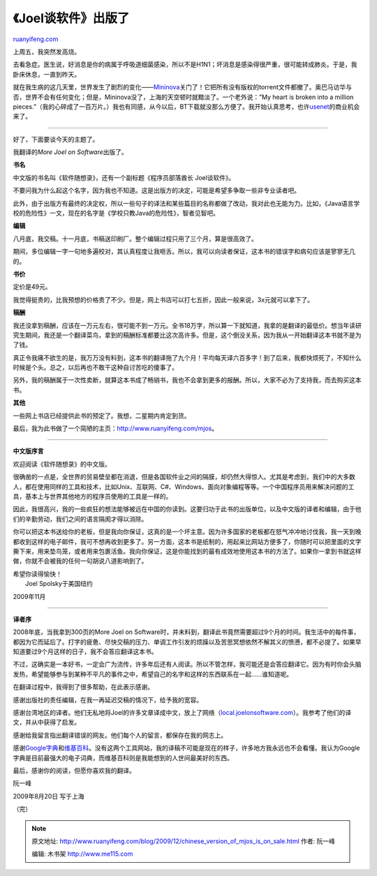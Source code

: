 .. _200912_chinese_version_of_mjos_is_on_sale:

《Joel谈软件》出版了
=======================================

`ruanyifeng.com <http://www.ruanyifeng.com/blog/2009/12/chinese_version_of_mjos_is_on_sale.html>`__

上周五，我突然发高烧。

去看急症。医生说，好消息是你的病属于呼吸道细菌感染，所以不是H1N1；坏消息是感染得很严重，很可能转成肺炎。于是，我卧床休息，一直到昨天。

就在我生病的这几天里，世界发生了剧烈的变化——\ `Mininova <http://www.mininova.org>`__\ 关门了！它把所有没有版权的torrent文件都撤了。奥巴马访华与否，世界不会有任何变化；但是，Mininova没了，上海的天空顿时就黯淡了。一个老外说：”My
heart is broken into a million
pieces.”（我的心碎成了一百万片。）我也有同感，从今以后，BT下载就没那么方便了。我开始认真思考，也许\ `usenet <http://www.ruanyifeng.com/blog/it/usenet/>`__\ 的商业机会来了。


==========================

好了，下面要谈今天的主题了。

我翻译的\ *More Joel on Software*\ 出版了。

**书名**

中文版的书名叫《软件随想录》，还有一个副标题《程序员部落酋长
Joel谈软件》。

不要问我为什么起这个名字，因为我也不知道。这是出版方的决定，可能是希望多争取一些非专业读者吧。

此外，由于出版方有最终的决定权，所以一些句子的译法和某些篇目的名称都做了改动，我对此也无能为力。比如，《Java语言学校的危险性》一文，现在的名字是《学校只教Java的危险性》，智者见智吧。

**编辑**

八月底，我交稿。十一月底，书稿送印刷厂。整个编辑过程只用了三个月，算是很高效了。

期间，多位编辑一字一句地多遍校对，其认真程度让我咂舌。所以，我可以向读者保证，这本书的错误字和病句应该是寥寥无几的。

**书价**

定价是49元。

我觉得挺贵的，比我预想的价格贵了不少。但是，网上书店可以打七五折，因此一般来说，3x元就可以拿下了。

**稿酬**

我还没拿到稿酬，应该在一万元左右，很可能不到一万元。全书18万字，所以算一下就知道，我拿的是翻译的最低价。想当年读研究生期间，我还是一个翻译菜鸟，拿到的稿酬标准都要比这次高许多。但是，这个倒没关系，因为我从一开始翻译这本书就不是为了钱。

真正令我痛不欲生的是，我万万没有料到，这本书的翻译拖了九个月！平均每天译六百多字！到了后来，我都快烦死了，不知什么时候是个头。总之，以后再也不敢干这种自讨苦吃的傻事了。

另外，我的稿酬属于一次性卖断，就算这本书成了畅销书，我也不会拿到更多的报酬。所以，大家不必为了支持我，而去购买这本书。

**其他**

一些网上书店已经提供此书的预定了。我想，二星期内肯定到货。

最后，我为此书做了一个简陋的主页：\ `http://www.ruanyifeng.com/mjos <http://www.ruanyifeng.com/mjos>`__\ 。


=========================

**中文版序言**

欢迎阅读《软件随想录》的中文版。

很确凿的一点是，全世界的贸易壁垒都在消退，但是各国软件业之间的隔膜，却仍然大得惊人。尤其是考虑到，我们中的大多数人，都在使用同样的工具和技术，比如Unix、互联网、C#、Windows、面向对象编程等等。一个中国程序员用来解决问题的工具，基本上与世界其他地方的程序员使用的工具是一样的。

因此，我很高兴，我的一些疯狂的想法能够被远在中国的你读到。这要归功于此书的出版单位，以及中文版的译者和编辑，由于他们的辛勤劳动，我们之间的语言隔阂才得以消除。

你可以把这本书送给你的老板，但是我向你保证，这真的是一个坏主意。因为许多国家的老板都在怒气冲冲地讨伐我，我一天到晚都收到这样的电子邮件，我可不想再收到更多了。另一方面，这本书是纸制的，用起来比网站方便多了，你随时可以把里面的文字撕下来，用来垫鸟笼，或者用来包裹活鱼。我向你保证，这是你能找到的最有成效地使用这本书的方法了。如果你一拿到书就这样做，你就不会被我的任何一句胡说八道影响到了。

| 希望你读得愉快！
|  Joel Spolsky于美国纽约

2009年11月


========================

**译者序**

2008年底，当我拿到300页的More Joel on
Software时，并未料到，翻译此书竟然需要超过9个月的时间。我生活中的每件事，都因为它而延后了。打字的疲惫、尽快交稿的压力、单调工作引发的烦躁以及苦思冥想依然不解其义的愤懑，都不必提了。如果早知道要过9个月这样的日子，我不会答应翻译这本书。

不过，这确实是一本好书，一定会广为流传，许多年后还有人阅读。所以不管怎样，我可能还是会答应翻译它。因为有时你会头脑发热，希望能够参与到某种不平凡的事件之中，希望自己的名字和这样的东西联系在一起……谁知道呢。

在翻译过程中，我得到了很多帮助，在此表示感谢。

感谢出版社的责任编辑，在我一再延迟交稿的情况下，给予我的宽容。

感谢台湾地区的译者。他们无私地将Joel的许多文章译成中文，放上了网络（\ `local.joelonsoftware.com <http://local.joelonsoftware.com>`__\ ）。我参考了他们的译文，并从中获得了启发。

感谢给我留言指出翻译错误的网友。他们每个人的留言，都保存在我的网志上。

感谢\ `Google字典 <http://www.google.com/dictionary>`__\ 和\ `维基百科 <http://en.wikipedia.org>`__\ 。没有这两个工具网站，我的译稿不可能是现在的样子，许多地方我永远也不会看懂。我认为Google字典是目前最强大的电子词典，而维基百科则是我能想到的人世间最美好的东西。

最后，感谢你的阅读，但愿你喜欢我的翻译。

阮一峰

2009年8月20日 写于上海

（完）

.. note::
    原文地址: http://www.ruanyifeng.com/blog/2009/12/chinese_version_of_mjos_is_on_sale.html 
    作者: 阮一峰 

    编辑: 木书架 http://www.me115.com